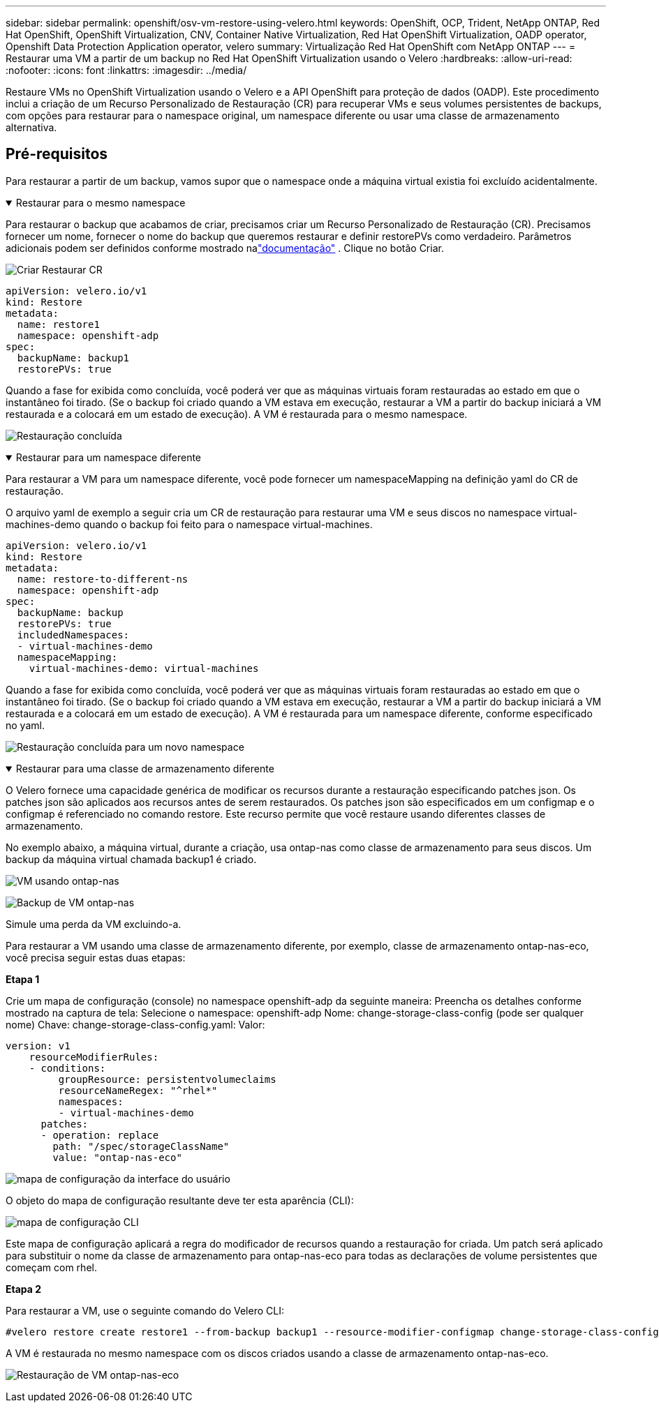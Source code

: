 ---
sidebar: sidebar 
permalink: openshift/osv-vm-restore-using-velero.html 
keywords: OpenShift, OCP, Trident, NetApp ONTAP, Red Hat OpenShift, OpenShift Virtualization, CNV, Container Native Virtualization, Red Hat OpenShift Virtualization, OADP operator, Openshift Data Protection Application operator, velero 
summary: Virtualização Red Hat OpenShift com NetApp ONTAP 
---
= Restaurar uma VM a partir de um backup no Red Hat OpenShift Virtualization usando o Velero
:hardbreaks:
:allow-uri-read: 
:nofooter: 
:icons: font
:linkattrs: 
:imagesdir: ../media/


[role="lead"]
Restaure VMs no OpenShift Virtualization usando o Velero e a API OpenShift para proteção de dados (OADP).  Este procedimento inclui a criação de um Recurso Personalizado de Restauração (CR) para recuperar VMs e seus volumes persistentes de backups, com opções para restaurar para o namespace original, um namespace diferente ou usar uma classe de armazenamento alternativa.



== Pré-requisitos

Para restaurar a partir de um backup, vamos supor que o namespace onde a máquina virtual existia foi excluído acidentalmente.

.Restaurar para o mesmo namespace
[%collapsible%open]
====
Para restaurar o backup que acabamos de criar, precisamos criar um Recurso Personalizado de Restauração (CR). Precisamos fornecer um nome, fornecer o nome do backup que queremos restaurar e definir restorePVs como verdadeiro. Parâmetros adicionais podem ser definidos conforme mostrado nalink:https://docs.openshift.com/container-platform/4.14/backup_and_restore/application_backup_and_restore/backing_up_and_restoring/restoring-applications.html["documentação"] . Clique no botão Criar.

image:redhat-openshift-oadp-restore-001.png["Criar Restaurar CR"]

....
apiVersion: velero.io/v1
kind: Restore
metadata:
  name: restore1
  namespace: openshift-adp
spec:
  backupName: backup1
  restorePVs: true
....
Quando a fase for exibida como concluída, você poderá ver que as máquinas virtuais foram restauradas ao estado em que o instantâneo foi tirado.  (Se o backup foi criado quando a VM estava em execução, restaurar a VM a partir do backup iniciará a VM restaurada e a colocará em um estado de execução).  A VM é restaurada para o mesmo namespace.

image:redhat-openshift-oadp-restore-002.png["Restauração concluída"]

====
.Restaurar para um namespace diferente
[%collapsible%open]
====
Para restaurar a VM para um namespace diferente, você pode fornecer um namespaceMapping na definição yaml do CR de restauração.

O arquivo yaml de exemplo a seguir cria um CR de restauração para restaurar uma VM e seus discos no namespace virtual-machines-demo quando o backup foi feito para o namespace virtual-machines.

....
apiVersion: velero.io/v1
kind: Restore
metadata:
  name: restore-to-different-ns
  namespace: openshift-adp
spec:
  backupName: backup
  restorePVs: true
  includedNamespaces:
  - virtual-machines-demo
  namespaceMapping:
    virtual-machines-demo: virtual-machines
....
Quando a fase for exibida como concluída, você poderá ver que as máquinas virtuais foram restauradas ao estado em que o instantâneo foi tirado.  (Se o backup foi criado quando a VM estava em execução, restaurar a VM a partir do backup iniciará a VM restaurada e a colocará em um estado de execução).  A VM é restaurada para um namespace diferente, conforme especificado no yaml.

image:redhat-openshift-oadp-restore-003.png["Restauração concluída para um novo namespace"]

====
.Restaurar para uma classe de armazenamento diferente
[%collapsible%open]
====
O Velero fornece uma capacidade genérica de modificar os recursos durante a restauração especificando patches json. Os patches json são aplicados aos recursos antes de serem restaurados. Os patches json são especificados em um configmap e o configmap é referenciado no comando restore. Este recurso permite que você restaure usando diferentes classes de armazenamento.

No exemplo abaixo, a máquina virtual, durante a criação, usa ontap-nas como classe de armazenamento para seus discos.  Um backup da máquina virtual chamada backup1 é criado.

image:redhat-openshift-oadp-restore-004.png["VM usando ontap-nas"]

image:redhat-openshift-oadp-restore-005.png["Backup de VM ontap-nas"]

Simule uma perda da VM excluindo-a.

Para restaurar a VM usando uma classe de armazenamento diferente, por exemplo, classe de armazenamento ontap-nas-eco, você precisa seguir estas duas etapas:

**Etapa 1**

Crie um mapa de configuração (console) no namespace openshift-adp da seguinte maneira: Preencha os detalhes conforme mostrado na captura de tela: Selecione o namespace: openshift-adp Nome: change-storage-class-config (pode ser qualquer nome) Chave: change-storage-class-config.yaml: Valor:

....
version: v1
    resourceModifierRules:
    - conditions:
         groupResource: persistentvolumeclaims
         resourceNameRegex: "^rhel*"
         namespaces:
         - virtual-machines-demo
      patches:
      - operation: replace
        path: "/spec/storageClassName"
        value: "ontap-nas-eco"
....
image:redhat-openshift-oadp-restore-006.png["mapa de configuração da interface do usuário"]

O objeto do mapa de configuração resultante deve ter esta aparência (CLI):

image:redhat-openshift-oadp-restore-007.png["mapa de configuração CLI"]

Este mapa de configuração aplicará a regra do modificador de recursos quando a restauração for criada. Um patch será aplicado para substituir o nome da classe de armazenamento para ontap-nas-eco para todas as declarações de volume persistentes que começam com rhel.

**Etapa 2**

Para restaurar a VM, use o seguinte comando do Velero CLI:

....
#velero restore create restore1 --from-backup backup1 --resource-modifier-configmap change-storage-class-config -n openshift-adp
....
A VM é restaurada no mesmo namespace com os discos criados usando a classe de armazenamento ontap-nas-eco.

image:redhat-openshift-oadp-restore-008.png["Restauração de VM ontap-nas-eco"]

====